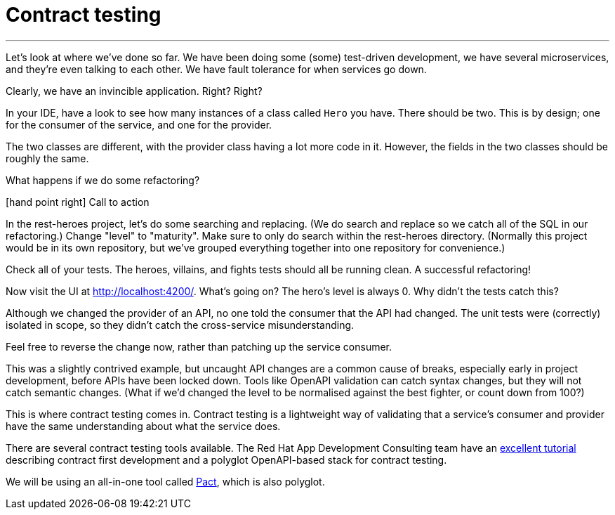 [[contract-testing]]
= Contract testing

'''

Let's look at where we've done so far.
We have been doing some (some) test-driven development, we have several microservices, and they're even talking to each other.
We have fault tolerance for when services go down.

Clearly, we have an invincible application.
Right?
Right?

In your IDE, have a look to see how many instances of a class called `Hero` you have.
There should be two.
This is by design; one for the consumer of the service, and one for the provider.

The two classes are different, with the provider class having a lot more code in it.
However, the fields in the two classes should be roughly the same.

What happens if we do some refactoring?

icon:hand-point-right[role="red",size=2x] [red big]#Call to action#

In the rest-heroes project, let's do some searching and replacing.
(We do search and replace so we catch all of the SQL in our refactoring.) Change "level" to "maturity".
Make sure to only do search within the rest-heroes directory.
(Normally this project would be in its own repository, but we've grouped everything together into one repository for convenience.)

Check all of your tests.
The heroes, villains, and fights tests should all be running clean.
A successful refactoring!

Now visit the UI at http://localhost:4200/.
What's going on?
The hero's level is always 0. Why didn't the tests catch this?

Although we changed the provider of an API, no one told the consumer that the API had changed.
The unit tests were (correctly) isolated in scope, so they didn't catch the cross-service misunderstanding.

Feel free to reverse the change now, rather than patching up the service consumer.

This was a slightly contrived example, but uncaught API changes are a common cause of breaks, especially early in project development, before APIs have been locked down.
Tools like OpenAPI validation can catch syntax changes, but they will not catch semantic changes.
(What if we'd changed the level to be normalised against the best fighter, or count down from 100?)

This is where contract testing comes in.
Contract testing is a lightweight way of validating that a service's consumer and provider have the same understanding about what the service does.

There are several contract testing tools available.
The Red Hat App Development Consulting team have an https://appdev.consulting.redhat.com/tracks/contract-first/[excellent tutorial] describing contract first development and a polyglot OpenAPI-based stack for contract testing.

We will be using an all-in-one tool called https://docs.pact.io/[Pact], which is also polyglot.
